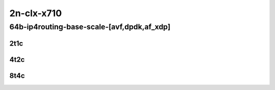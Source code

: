 2n-clx-x710
-----------

64b-ip4routing-base-scale-[avf,dpdk,af_xdp]
```````````````````````````````````````````

2t1c
::::

.. raw:: html

    <a name="64b-2t1c-base-avf"></a>
    <a name="64b-2t1c-base-dpdk"></a>
    <a name="64b-2t1c-base-af_xdp"></a>
    <a name="64b-2t1c-scale-avf"></a>
    <a name="64b-2t1c-scale-dpdk"></a>
    <a name="64b-2t1c-scale-af_xdp"></a>
    <center>
    Links to builds:
    <a href="https://packagecloud.io/app/fdio/master/search?dist=ubuntu%2Fbionic" target="_blank">vpp-ref</a>,
    <a href="https://jenkins.fd.io/view/csit/job/csit-vpp-perf-mrr-daily-master-2n-clx" target="_blank">csit-ref</a>
    <iframe width="1100" height="800" frameborder="0" scrolling="no" src="../_static/vpp/2n-clx-x710-64b-2t1c-ip4-base-scale-avf-dpdk.html"></iframe>
    <p><br></p>
    </center>

4t2c
::::

.. raw:: html

    <a name="64b-4t2c-base-avf"></a>
    <a name="64b-4t2c-base-dpdk"></a>
    <a name="64b-4t2c-base-af_xdp"></a>
    <a name="64b-4t2c-scale-avf"></a>
    <a name="64b-4t2c-scale-dpdk"></a>
    <a name="64b-4t2c-scale-af_xdp"></a>
    <center>
    Links to builds:
    <a href="https://packagecloud.io/app/fdio/master/search?dist=ubuntu%2Fbionic" target="_blank">vpp-ref</a>,
    <a href="https://jenkins.fd.io/view/csit/job/csit-vpp-perf-mrr-daily-master-2n-clx" target="_blank">csit-ref</a>
    <iframe width="1100" height="800" frameborder="0" scrolling="no" src="../_static/vpp/2n-clx-x710-64b-4t2c-ip4-base-scale-avf-dpdk.html"></iframe>
    <p><br></p>
    </center>


8t4c
::::

.. raw:: html

    <a name="64b-8t4c-base-avf"></a>
    <a name="64b-8t4c-base-dpdk"></a>
    <a name="64b-8t4c-base-af_xdp"></a>
    <a name="64b-8t4c-scale-avf"></a>
    <a name="64b-8t4c-scale-dpdk"></a>
    <a name="64b-8t4c-scale-af_xdp"></a>
    <center>
    Links to builds:
    <a href="https://packagecloud.io/app/fdio/master/search?dist=ubuntu%2Fbionic" target="_blank">vpp-ref</a>,
    <a href="https://jenkins.fd.io/view/csit/job/csit-vpp-perf-mrr-daily-master-2n-clx" target="_blank">csit-ref</a>
    <iframe width="1100" height="800" frameborder="0" scrolling="no" src="../_static/vpp/2n-clx-x710-64b-8t4c-ip4-base-scale-avf-dpdk.html"></iframe>
    <p><br></p>
    </center>
